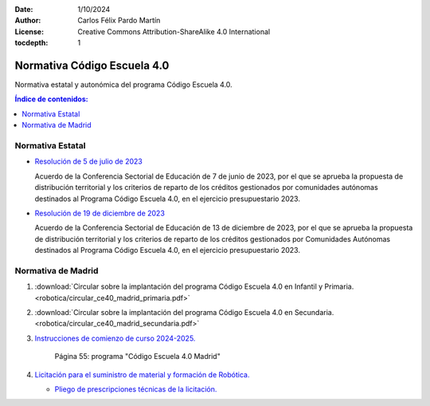 ﻿:Date: 1/10/2024
:Author: Carlos Félix Pardo Martín
:License: Creative Commons Attribution-ShareAlike 4.0 International
:tocdepth: 1

.. _robotica-normativa:

Normativa Código Escuela 4.0
============================
Normativa estatal y autonómica del programa Código Escuela 4.0.

.. contents:: Índice de contenidos:
   :local:
   :depth: 2


Normativa Estatal
-----------------

* `Resolución de 5 de julio de 2023
  <https://www.boe.es/boe/dias/2023/07/18/pdfs/BOE-A-2023-16620.pdf>`__

  Acuerdo de la Conferencia Sectorial de Educación de 7 de junio de 2023,
  por el que se aprueba la propuesta de distribución territorial y los
  criterios de reparto de los créditos gestionados por comunidades
  autónomas destinados al Programa Código Escuela 4.0, en el ejercicio
  presupuestario 2023.


* `Resolución de 19 de diciembre de 2023
  <https://www.boe.es/boe/dias/2023/12/26/pdfs/BOE-A-2023-26314.pdf>`__

  Acuerdo de la Conferencia Sectorial de Educación de 13 de diciembre
  de 2023, por el que se aprueba la propuesta de distribución territorial
  y los criterios de reparto de los créditos gestionados por Comunidades
  Autónomas destinados al Programa Código Escuela 4.0, en el ejercicio
  presupuestario 2023.



Normativa de Madrid
-------------------

#. :download:`Circular sobre la implantación del programa Código Escuela 4.0 en
   Infantil y Primaria. <robotica/circular_ce40_madrid_primaria.pdf>`

#. :download:`Circular sobre la implantación del programa Código Escuela 4.0 en
   Secundaria. <robotica/circular_ce40_madrid_secundaria.pdf>`

#. `Instrucciones de comienzo de curso 2024-2025.
   <https://www.comunidad.madrid/sites/default/files/instrucciones_inicio_curso_2024_2025.pdf>`__

    Página 55: programa "Código Escuela 4.0 Madrid"

#. `Licitación para el suministro de material y formación de Robótica.
   <https://contratos-publicos.comunidad.madrid/contrato-publico/suministro-equipamientos-necesarios-integracion-implantacion-desarrollo-contenidos>`__

   * `Pliego de prescripciones técnicas de la licitación.
     <https://contratos-publicos.comunidad.madrid/medias/03pliegodeprescripcionestecnicas20240430anonimizadopdf/download>`__

